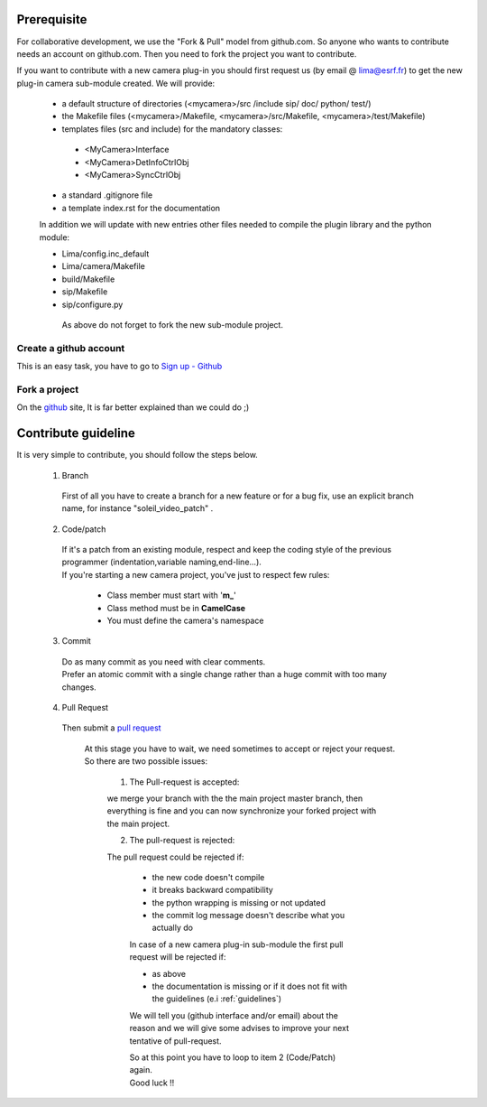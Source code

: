 Prerequisite
============


For collaborative development, we use the "Fork & Pull" model from github.com. So anyone who wants to contribute needs an account on github.com. Then you need to fork the project you want to contribute.


| If you want to contribute with a new camera plug-in you should first request us (by email @ lima@esrf.fr) to get the new
| plug-in camera sub-module created. We will provide:

 - a default structure of directories (<mycamera>/src /include sip/ doc/ python/ test/)
 - the Makefile files (<mycamera>/Makefile, <mycamera>/src/Makefile, <mycamera>/test/Makefile)
 - templates files (src and include) for the mandatory classes: 

  - <MyCamera>Interface
  - <MyCamera>DetInfoCtrlObj 
  - <MyCamera>SyncCtrlObj

 - a standard .gitignore file
 - a template index.rst for the documentation

 In addition we will update with new entries other files needed to compile the plugin library and the python module:

 - Lima/config.inc_default
 - Lima/camera/Makefile 
 - build/Makefile
 - sip/Makefile
 - sip/configure.py

  As above do not forget to fork the new sub-module project.


Create a github account
```````````````````````

This is an easy task, you have to go to `Sign up - Github`_

  .. _Sign up - Github: https://github.com/signup/free

Fork a project
``````````````

On the `github`_ site, It is far better explained than we could do ;)

   .. _github: https://help.github.com/articles/fork-a-repo

Contribute guideline
====================

It is very simple to contribute, you should follow the steps below. 

 1. Branch

  First of all you have to create a branch for a new feature or for a bug fix, use an explicit
  branch name, for instance "soleil_video_patch" .

 2. Code/patch
 
  | If it's a patch from an existing module, respect and keep the coding style of the previous programmer (indentation,variable naming,end-line...).
  | If you're starting a new camera project, you've just to respect few rules:

    - Class member must start with '**m\_**'
    - Class method must be in **CamelCase**
    - You must define the camera's namespace

 3. Commit
 
  | Do as many commit as you need with clear comments.
  | Prefer an atomic commit with a single change rather than a huge commit with too many changes.

 4. Pull Request

  Then submit a `pull request`_

     .. _pull request: https://help.github.com/articles/using-pull-requests

   | At this stage you have to wait, we need sometimes to accept or reject your request.
   | So there are two possible issues:

    1. The Pull-request is accepted:

    we merge your branch with the the main project master branch, then everything is fine and you can
    now synchronize your forked project with the main project.
  
    2. The pull-request is rejected:
    
    The pull request could be rejected if:

      - the new code doesn't compile
      - it breaks backward compatibility
      - the python wrapping is missing or not updated
      - the commit log message doesn't describe what you actually do
    
      In case of a new camera plug-in sub-module the first pull request will be rejected if:

      - as above
      - the documentation is missing or if it does not fit with the guidelines (e.i :ref:`guidelines`)

      We will tell you (github interface and/or email)  about the reason and we will give some advises
      to improve your next tentative of pull-request.
      
      | So at this point you have to loop to item 2 (Code/Patch) again.
      | Good luck !!


..  LocalWords:  namespace repo Github github
